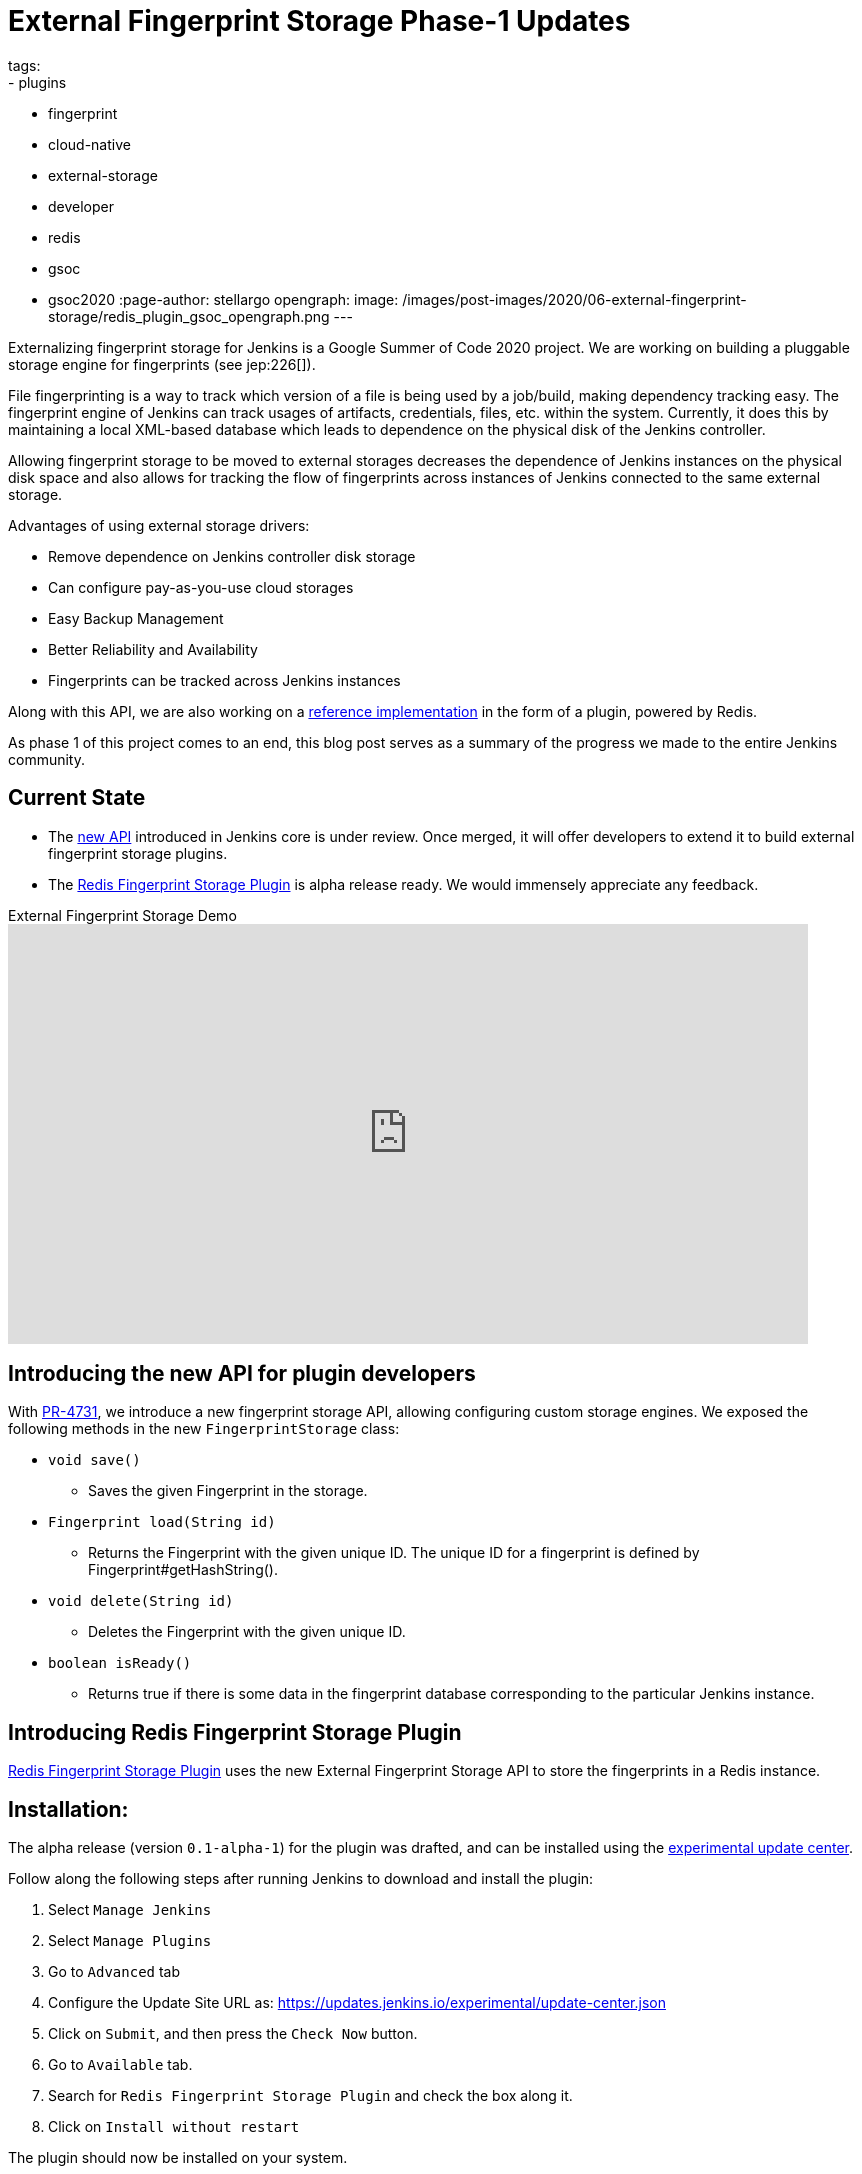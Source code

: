 = External Fingerprint Storage Phase-1 Updates
tags:
- plugins
- fingerprint
- cloud-native
- external-storage
- developer
- redis
- gsoc
- gsoc2020
:page-author: stellargo
opengraph:
  image: /images/post-images/2020/06-external-fingerprint-storage/redis_plugin_gsoc_opengraph.png
---

Externalizing fingerprint storage for Jenkins is a  Google Summer of Code 2020 project.
We are working on building a pluggable storage engine for fingerprints (see jep:226[]).

File fingerprinting is a way to track which version of a file is being used by a job/build, making dependency tracking easy. The fingerprint engine of Jenkins can track usages of artifacts, credentials, files, etc. within the system. Currently, it does this by maintaining a local XML-based database which leads to dependence on the physical disk of the Jenkins controller.

Allowing fingerprint storage to be moved to external storages decreases the dependence of Jenkins instances on the physical disk space and also allows for tracking the flow of fingerprints across instances of Jenkins connected to the same external storage.

Advantages of using external storage drivers:

* Remove dependence on Jenkins controller disk storage

* Can configure pay-as-you-use cloud storages

* Easy Backup Management

* Better Reliability and Availability

* Fingerprints can be tracked across Jenkins instances

Along with this API, we are also working on a link:https://github.com/jenkinsci/redis-fingerprint-storage-plugin[reference implementation] in the form of a plugin, powered by Redis.

As phase 1 of this project comes to an end, this blog post serves as a summary of the progress we made to the entire Jenkins community.

== Current State

* The link:https://github.com/jenkinsci/jenkins/pull/4731[new API] introduced in Jenkins core is under review. Once merged, it will offer developers to extend it to build external fingerprint storage plugins.
* The link:https://github.com/jenkinsci/redis-fingerprint-storage-plugin[Redis Fingerprint Storage Plugin] is alpha release ready. We would immensely appreciate any feedback. 

.External Fingerprint Storage Demo
video::yzd-y5ByXg8[youtube,width=800,height=420]

[link:https://www.youtube.com/watch?v=yzd-y5ByXg8&feature=youtu.be[Demo]]

== Introducing the new API for plugin developers

With link:https://github.com/jenkinsci/jenkins/pull/4731[PR-4731], we introduce a new fingerprint storage API, allowing configuring custom storage engines.
We exposed the following methods in the new `FingerprintStorage` class:

* `void save()`

** Saves the given Fingerprint in the storage.

* `Fingerprint load(String id)`

** Returns the Fingerprint with the given unique ID. The unique ID for a fingerprint is defined by Fingerprint#getHashString().

* `void delete(String id)`

** Deletes the Fingerprint with the given unique ID.

* `boolean isReady()`

** Returns true if there is some data in the fingerprint database corresponding to the particular Jenkins instance.


== Introducing Redis Fingerprint Storage Plugin

link:https://github.com/jenkinsci/redis-fingerprint-storage-plugin[Redis Fingerprint Storage Plugin] uses the new External Fingerprint Storage API to store the fingerprints in a Redis instance.

== Installation:

The alpha release (version `0.1-alpha-1`) for the plugin was drafted, and can be installed using the link:/doc/developer/publishing/releasing-experimental-updates/[experimental update center].

Follow along the following steps after running Jenkins to download and install the plugin:

. Select `Manage Jenkins`

. Select `Manage Plugins`

. Go to `Advanced` tab

. Configure the Update Site URL as: https://updates.jenkins.io/experimental/update-center.json

. Click on `Submit`, and then press the `Check Now` button.

. Go to `Available` tab.

. Search for `Redis Fingerprint Storage Plugin` and check the box along it.

. Click on `Install without restart`

The plugin should now be installed on your system.

== Usage

Once the plugin has been installed, you can configure the Redis server details by following the steps below:

. Select `Manage Jenkins`

. Select `Configure System`

. Scroll to the section `Redis Fingerprint Storage Configuration` and fill in the required details:

+
image:/images/post-images/2020/06-external-fingerprint-storage/configure_redis.png[Configure Redis]
+

* `Host` - Enter hostname where Redis is running

* `Port` - Specify the port on which Redis is running

* `SSL` - Click if SSL is enabled

* `Database` - Redis supports integer indexed databases, which can be specified here.

* `Connection Timeout` - Set the connection timeout duration in milliseconds.

* `Socked Timeout` - Set the socket timeout duration in milliseconds.

* `Credentials` - Configure authentication using username and password to the Redis instance.

* `Enabled` - Check this to enable the plugin (Note: This is likely to be removed very soon, and will be enabled by default.)

. Use the `Test Redis Connection` to verify that the details are correct and Jenkins is able to connect to the Redis instance.

. Press the `Save` button.

. Now, all the fingerprints produced by this Jenkins instance should be saved in the configured Redis server!

== Future Work

Some of the topics we aim to tackle in the next phases include extending the API, fingerprint cleanup, migrations (internal->external, external->internal, external->external), tracing, ORM, implementing the saveable listener, etc.

== Acknowledgements

The Redis Fingerprint Storage plugin is built and maintained by the Google Summer of Code (GSoC) Team for
link:/projects/gsoc/2020/projects/external-fingerprint-storage/[External Fingerprint Storage for Jenkins].

Special thanks to link:https://github.com/oleg-nenashev[Oleg Nenashev], link:https://github.com/afalko[Andrey Falko], link:https://github.com/mikecirioli[Mike Cirioli], link:https://github.com/jglick[Jesse Glick], and the entire Jenkins community for all the contribution to this project.

== Reaching Out

Feel free to reach out to us for any questions, feedback, etc. on the project's link:https://app.gitter.im/#/room/#jenkinsci_external-fingerprint-storage:gitter.im[Gitter Channel] or the mailto:jenkinsci-dev@googlegroups.com[Jenkins Developer Mailing list]

We use Jenkins link:https://issues.jenkins.io/[Jira] to track issues.
Feel free to file issues under `redis-fingerprint-storage-plugin` component.

== Other Links

* link:https://www.youtube.com/watch?v=yzd-y5ByXg8&feature=youtu.be[Phase 1 demo]
* link:https://docs.google.com/presentation/d/1hrdOYKXBWyQG-k53KUe6zFXJ3KWEK4t7smdtpNtp1Wo/edit#slide=id.g8061b508ca_0_149[Presentation slides]
* link:https://github.com/jenkinsci/redis-fingerprint-storage-plugin[Redis Fingerprint Storage Plugin]
* link:https://issues.jenkins.io/browse/JENKINS-62344[Issue Tracker for Phase 1]
* jep:226[]
* link:https://app.gitter.im/#/room/#jenkinsci_external-fingerprint-storage:gitter.im[Gitter Channel]
* link:/projects/gsoc/2020/projects/external-fingerprint-storage/[Project Page]
